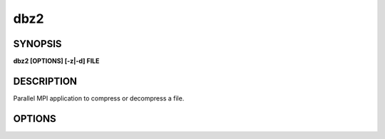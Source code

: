 dbz2
====

SYNOPSIS
--------

**dbz2 [OPTIONS] [-z|-d] FILE**

DESCRIPTION
-----------

Parallel MPI application to compress or decompress a file.

OPTIONS
-------

.. option:: -d, --decompress

   Decompress the file

.. option:: -z, --compress

   Compress the file

.. option:: -k, --keep

   Keep the input file (optional).

.. option:: -f, --overwrite

   Overwrite the output file, if it exists (optional).

.. option:: -b, --block SIZE

   Set the compression block size, from 1 to 9.
   Where 1=100kB ... and 9=900kB. Default is 9 (optional).

.. option:: -m, --memory SIZE

   Limit the memory that can be used by a process, in bytes (optional).

.. option:: -v, --verbose

   Verbose output (optional).

.. option:: --debug

   Show debug output (optional).
